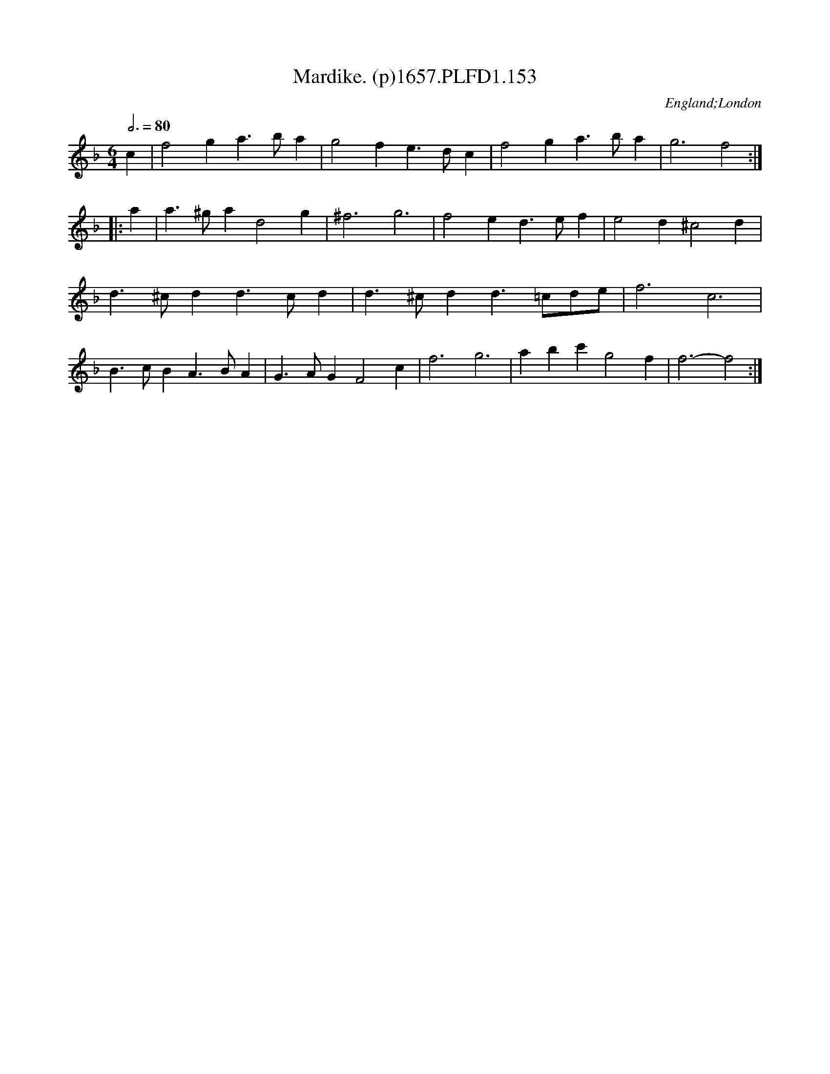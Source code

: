 X:153
T:Mardike. (p)1657.PLFD1.153
M:6/4
L:1/4
Q:3/4=80
S:Playford, Dancing Master,Supplement to 3rd Ed.,1657
O:England;London
H:1657.
Z:Chris Partington.
K:F
c|f2ga>ba|g2fe>dc|f2ga>ba|g3f2:|
|:a|a>^gad2g|^f3g3|f2ed>ef|e2d^c2d|
d>^cdd>cd|d>^cdd>=cd/e/|f3c3|
B>cBA>BA|G>AGF2c|f3g3|abc'g2f|f3-f2:|
